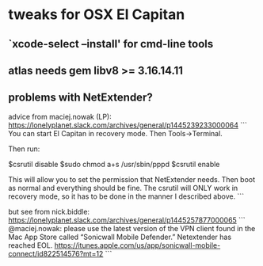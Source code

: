 
* tweaks for OSX El Capitan

** `xcode-select --install' for cmd-line tools
** atlas needs gem libv8 >= 3.16.14.11
** problems with NetExtender?
advice from maciej.nowak (LP):
https://lonelyplanet.slack.com/archives/general/p1445239233000064
```
You can start El Capitan in recovery mode.  Then Tools->Terminal.

Then run:

$csrutil disable
$sudo chmod a+s /usr/sbin/pppd
$csrutil enable

This will allow you to set the permission that NetExtender needs.
Then boot as normal and everything should be fine.
The csrutil will ONLY work in recovery mode, so it has to be done in the manner I described above.
```

but see from nick.biddle: https://lonelyplanet.slack.com/archives/general/p1445257877000065
```
@maciej.nowak: please use the latest version of the VPN client found in the Mac App Store called “Sonicwall Mobile Defender.” Netextender has reached EOL. https://itunes.apple.com/us/app/sonicwall-mobile-connect/id822514576?mt=12
```
